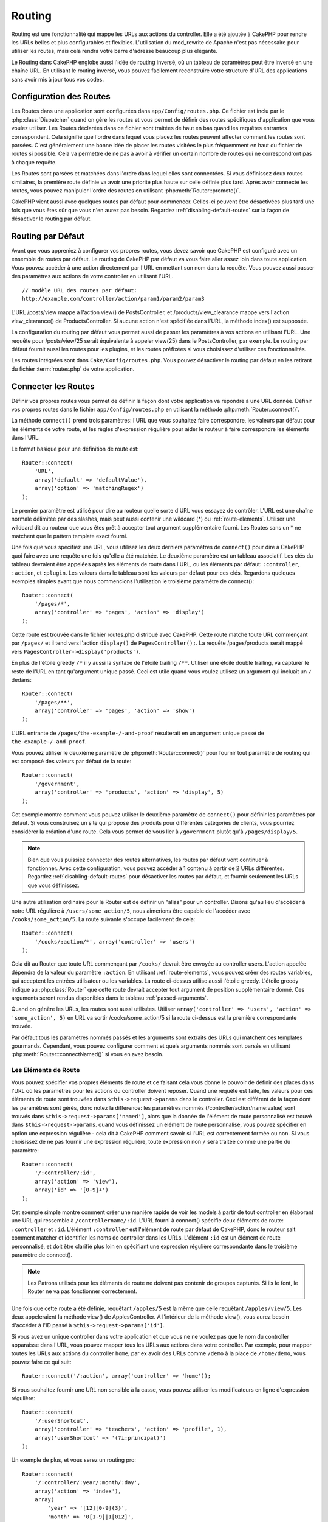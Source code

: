 Routing
#######

Routing est une fonctionnalité qui mappe les URLs aux actions du controller.
Elle a été ajoutée à CakePHP pour rendre les URLs belles et plus configurables
et flexibles. L'utilisation du mod\_rewrite de Apache n'est pas nécessaire pour
utiliser les routes, mais cela rendra votre barre d'adresse beaucoup plus
élégante.

Le Routing dans CakePHP englobe aussi l'idée de routing inversé, où un tableau
de paramètres peut être inversé en une chaîne URL. En utilisant le routing
inversé, vous pouvez facilement reconstruire votre structure d'URL des
applications sans avoir mis à jour tous vos codes.

.. index:: routes.php

.. _routes-configuration:

Configuration des Routes
========================

Les Routes dans une application sont configurées dans ``app/Config/routes.php``.
Ce fichier est inclu par le :php:class:`Dispatcher` quand on gère les routes et
vous permet de définir des routes spécifiques d'application que vous voulez
utiliser. Les Routes déclarées dans ce fichier sont traitées de haut en bas
quand les requêtes entrantes correspondent. Cela signifie que l'ordre dans
lequel vous placez les routes peuvent affecter comment les routes sont parsées.
C'est généralement une bonne idée de placer les routes visitées le plus
fréquemment en haut du fichier de routes si possible. Cela va permettre de ne
pas à avoir à vérifier un certain nombre de routes qui ne correspondront pas à
chaque requête.

Les Routes sont parsées et matchées dans l'ordre dans lequel elles sont
connectées. Si vous définissez deux routes similaires, la première route définie
va avoir une priorité plus haute sur celle définie plus tard. Après avoir
connecté les routes, vous pouvez manipuler l'ordre des routes en utilisant
:php:meth:`Router::promote()`.

CakePHP vient aussi avec quelques routes par défaut pour commencer. Celles-ci
peuvent être désactivées plus tard une fois que vous êtes sûr que vous n'en
aurez pas besoin. Regardez :ref:`disabling-default-routes` sur la façon de
désactiver le routing par défaut.


Routing par Défaut
==================

Avant que vous appreniez à configurer vos propres routes, vous devez savoir que
CakePHP est configuré avec un ensemble de routes par défaut. Le routing de
CakePHP par défaut va vous faire aller assez loin dans toute application. Vous
pouvez accéder à une action directement par l'URL en mettant son nom dans la
requête. Vous pouvez aussi passer des paramètres aux actions de votre controller
en utilisant l'URL. ::

        // modèle URL des routes par défaut:
        http://example.com/controller/action/param1/param2/param3

L'URL /posts/view mappe à l'action view() de PostsController, et
/products/view\_clearance mappe vers l'action view\_clearance() de
ProductsController. Si aucune action n'est spécifiée dans l'URL, la méthode
index() est supposée.

La configuration du routing par défaut vous permet aussi de passer les
paramètres à vos actions en utilisant l'URL. Une requête pour /posts/view/25
serait équivalente à appeler view(25) dans le PostsController, par exemple. Le
routing par défaut fournit aussi les routes pour les plugins, et les routes
préfixées si vous choisissez d'utiliser ces fonctionnalités.

Les routes intégrées sont dans ``Cake/Config/routes.php``. Vous pouvez
désactiver le routing par défaut en les retirant du fichier :term:`routes.php`
de votre application.

.. index:: :controller, :action, :plugin
.. _connecting-routes:

Connecter les Routes
====================

Définir vos propres routes vous permet de définir la façon dont votre
application va répondre à une URL donnée. Définir vos propres routes dans le
fichier ``app/Config/routes.php`` en utilisant la méthode
:php:meth:`Router::connect()`.

La méthode ``connect()`` prend trois paramètres: l'URL que vous souhaitez faire
correspondre, les valeurs par défaut pour les éléments de votre route, et les
règles d'expression régulière pour aider le routeur à faire correspondre les
éléments dans l'URL.

Le format basique pour une définition de route est::

    Router::connect(
        'URL',
        array('default' => 'defaultValue'),
        array('option' => 'matchingRegex')
    );

Le premier paramètre est utilisé pour dire au routeur quelle sorte d'URL vous
essayez de contrôler. L'URL est une chaîne normale délimitée par des slashes,
mais peut aussi contenir une wildcard (\*) ou :ref:`route-elements`. Utiliser
une wildcard dit au routeur que vous êtes prêt à accepter tout argument
supplémentaire fourni. Les Routes sans un \* ne matchent que le pattern template
exact fourni.

Une fois que vous spécifiez une URL, vous utilisez les deux derniers paramètres
de ``connect()`` pour dire à CakePHP quoi faire avec une requête une fois
qu'elle a été matchée. Le deuxième paramètre est un tableau associatif. Les clés
du tableau devraient être appelées après les éléments de route dans l'URL, ou
les éléments par défaut: ``:controller``, ``:action``, et ``:plugin``. Les
valeurs dans le tableau sont les valeurs par défaut pour ces clés. Regardons
quelques exemples simples avant que nous commencions l'utilisation le troisième
paramètre de connect()::

    Router::connect(
        '/pages/*',
        array('controller' => 'pages', 'action' => 'display')
    );

Cette route est trouvée dans le fichier routes.php distribué avec CakePHP.
Cette route matche toute URL commençant par ``/pages/`` et il tend vers l'action
``display()`` de ``PagesController();``. La requête /pages/products serait mappé
vers ``PagesController->display('products')``.

En plus de l'étoile greedy ``/*`` il y aussi la syntaxe de l'étoile trailing
``/**``. Utiliser une étoile double trailing, va capturer le reste de l'URL en
tant qu'argument unique passé. Ceci est utile quand vous voulez utilisez un
argument qui incluait un ``/`` dedans::

    Router::connect(
        '/pages/**',
        array('controller' => 'pages', 'action' => 'show')
    );

L'URL entrante de ``/pages/the-example-/-and-proof`` résulterait en un argument
unique passé de ``the-example-/-and-proof``.

.. versionadded:: 2.1

    L'étoile double trailing a été ajoutée dans 2.1.

Vous pouvez utiliser le deuxième paramètre de :php:meth:`Router::connect()`
pour fournir tout paramètre de routing qui est composé des valeurs par défaut
de la route::

    Router::connect(
        '/government',
        array('controller' => 'products', 'action' => 'display', 5)
    );

Cet exemple montre comment vous pouvez utiliser le deuxième paramètre de
``connect()`` pour définir les paramètres par défaut. Si vous construisez un
site qui propose des produits pour différentes catégories de clients, vous
pourriez considérer la création d'une route. Cela vous permet de vous lier à
``/government`` plutôt qu'à ``/pages/display/5``.

.. note::

    Bien que vous puissiez connecter des routes alternatives, les routes par
    défaut vont continuer à fonctionner. Avec cette configuration, vous pouvez
    accéder à 1 contenu à partir de 2 URLs différentes. Regardez
    :ref:`disabling-default-routes` pour désactiver les routes par défaut, et
    fournir seulement les URLs que vous définissez.

Une autre utilisation ordinaire pour le Router est de définir un "alias" pour un
controller. Disons qu'au lieu d'accéder à notre URL régulière à
``/users/some_action/5``, nous aimerions être capable de l'accéder avec
``/cooks/some_action/5``. La route suivante s'occupe facilement de cela::

    Router::connect(
        '/cooks/:action/*', array('controller' => 'users')
    );

Cela dit au Router que toute URL commençant par ``/cooks/`` devrait être envoyée
au controller users. L'action appelée dépendra de la valeur du paramètre
``:action``. En utilisant :ref:`route-elements`, vous pouvez créer des routes
variables, qui acceptent les entrées utilisateur ou les variables. La route
ci-dessus utilise aussi l'étoile greedy. L'étoile greedy indique au
:php:class:`Router` que cette route devrait accepter tout argument de position
supplémentaire donné. Ces arguments seront rendus disponibles dans le tableau
:ref:`passed-arguments`.

Quand on génère les URLs, les routes sont aussi utilisées. Utiliser
``array('controller' => 'users', 'action' => 'some_action', 5)`` en URL va
sortir /cooks/some_action/5 si la route ci-dessus est la première correspondante
trouvée.

Par défaut tous les paramètres nommés passés et les arguments sont extraits des
URLs qui matchent ces templates gourmands. Cependant, vous pouvez configurer
comment et quels arguments nommés sont parsés en utilisant
:php:meth:`Router::connectNamed()` si vous en avez besoin.

.. _route-elements:

Les Eléments de Route
---------------------

Vous pouvez spécifier vos propres éléments de route et ce faisant cela vous
donne le pouvoir de définir des places dans l'URL où les paramètres pour les
actions du controller doivent reposer. Quand une requête est faite, les valeurs
pour ces éléments de route sont trouvées dans ``$this->request->params`` dans le
controller. Ceci est différent de la façon dont les paramètres sont gérés, donc
notez la différence: les paramètres nommés (/controller/action/name:value) sont
trouvés dans ``$this->request->params['named']``, alors que la donnée de
l'élément de route personnalisé est trouvé dans ``$this->request->params``.
quand vous définissez un élément de route personnalisé, vous pouvez spécifier en
option une expression régulière - cela dit à CakePHP comment savoir si l'URL est
correctement formée ou non. Si vous choisissez de ne pas fournir une expression
régulière, toute expression non ``/`` sera traitée comme une partie du
paramètre::

    Router::connect(
        '/:controller/:id',
        array('action' => 'view'),
        array('id' => '[0-9]+')
    );

Cet exemple simple montre comment créer une manière rapide de voir les models à
partir de tout controller en élaborant une URL qui ressemble à
``/controllername/:id``. L'URL fourni à connect() spécifie deux éléments de
route: ``:controller`` et ``:id``. L'élément ``:controller`` est l'élément de
route par défaut de CakePHP, donc le routeur sait comment matcher et identifier
les noms de controller dans les URLs. L'élément ``:id`` est un élément de route
personnalisé, et doit être clarifié plus loin en spécifiant une expression
régulière correspondante dans le troisième paramètre de connect().

.. note::

    Les Patrons utilisés pour les éléments de route ne doivent pas contenir de
    groupes capturés. Si ils le font, le Router ne va pas fonctionner
    correctement.

Une fois que cette route a été définie, requêtant ``/apples/5`` est la même que
celle requêtant ``/apples/view/5``. Les deux appeleraient la méthode view() de
ApplesController. A l'intérieur de la méthode view(), vous aurez besoin
d'accéder à l'ID passé à ``$this->request->params['id']``.

Si vous avez un unique controller dans votre application et que vous ne ne
voulez pas que le nom du controller apparaisse dans l'URL, vous pouvez mapper
tous les URLs aux actions dans votre controller. Par exemple, pour mapper toutes
les URLs aux actions du controller ``home``, par ex avoir des URLs comme
``/demo`` à la place de ``/home/demo``, vous pouvez faire ce qui suit::

    Router::connect('/:action', array('controller' => 'home'));

Si vous souhaitez fournir une URL non sensible à la casse, vous pouvez utiliser
les modificateurs en ligne d'expression régulière::

    Router::connect(
        '/:userShortcut',
        array('controller' => 'teachers', 'action' => 'profile', 1),
        array('userShortcut' => '(?i:principal)')
    );

Un exemple de plus, et vous serez un routing pro::

    Router::connect(
        '/:controller/:year/:month/:day',
        array('action' => 'index'),
        array(
            'year' => '[12][0-9]{3}',
            'month' => '0[1-9]|1[012]',
            'day' => '0[1-9]|[12][0-9]|3[01]'
        )
    );

C'est assez complexe, mais montre comme les routes peuvent vraiment devenir
puissantes. L'URL fourni a quatre éléments de route. Le premier nous est
familier: c'est une route par défaut qui dit à CakePHP d'attendre un nom de
controller.

Ensuite, nous spécifions quelques valeurs par défaut. Quelque soit le
controller, nous voulons que l'action index() soit appelée. Nous définissons le
paramètre jour (le quatrième élément dans l'URL) à null pour le marquer en
option.

Finalement, nous spécifions quelques expressions régulières qui vont matcher les
années, mois et jours sous forme numérique. Notez que les parenthèses (le
groupement) ne sont pas supportées dans les expressions régulières. Vous pouvez
toujours spécifier des alternatives, comme dessus, mais ne pas grouper avec les
parenthèses.

Une fois définie, cette route va matcher ``/articles/2007/02/01``,
``/posts/2004/11/16``, gérant les requêtes pour les actions index() de ses
controllers respectifs, avec les paramètres de date dans
``$this->request->params``.

Il y a plusieurs éléments de route qui ont une signification spéciale dans
CakePHP, et ne devraient pas être utilisés à moins que vous souhaitiez
spécifiquement la signification.

* ``controller`` Utilisé pour nommer le controller pour une route.
* ``action`` Utilisé pour nommer l'action de controller pour une route.
* ``plugin`` Utilisé pour nommer le plugin dans lequel un controller est localisé.
* ``prefix`` Utilisé pour :ref:`prefix-routing`.
* ``ext`` Utilisé pour le routing :ref:`file-extensions`.

Passer des Paramètres à l'Action
--------------------------------

Quand vous connectez les routes en utilisant :ref:`route-elements` vous voudrez
peut-être que des éléments routés soient passés aux arguments à la place. En
utilisant le 3ème argument de :php:meth:`Router::connect()`, vous pouvez définir
quels éléments de route doivent aussi être rendus disponibles en arguments
passés::

    // SomeController.php
    public function view($articleId = null, $slug = null) {
        // du code ici...
    }

    // routes.php
    Router::connect(
        '/blog/:id-:slug', // E.g. /blog/3-CakePHP_Rocks
        array('controller' => 'blog', 'action' => 'view'),
        array(
            // order matters since this will simply map ":id" to $articleId in your action
            'pass' => array('id', 'slug'),
            'id' => '[0-9]+'
        )
    );

et maintenant, grâce aux possibilités de routing inversé, vous pouvez passer
dans le tableau d'URL comme ci-dessous et CakePHP sait comment former l'URL
comme définie dans les routes::

    // view.ctp
    // cela va retourner un lien vers /blog/3-CakePHP_Rocks
    echo $this->Html->link('CakePHP Rocks', array(
        'controller' => 'blog',
        'action' => 'view',
        'id' => 3,
        'slug' => 'CakePHP_Rocks'
    ));

Paramètres Nommées Per-route
----------------------------

Alors que vous pouvez contrôler les paramètres nommés à une grande échelle en
utilisant :php:meth:`Router::connectNamed()`, vous pouvez aussi contrôler le
comportement des paramètres nommés au niveau de la route en utilisant le 3ème
argument de ``Router::connect()``::

    Router::connect(
        '/:controller/:action/*',
        array(),
        array(
            'named' => array(
                'wibble',
                'fish' => array('action' => 'index'),
                'fizz' => array('controller' => array('comments', 'other')),
                'buzz' => 'val-[\d]+'
            )
        )
    );

La définition de la route ci-dessus utilise la clé ``named`` pour définir
comment plusieurs paramètres nommés devraient être traitées. Regardons chacune
des différentes règles une par une:

* 'wibble' n'a pas d'information en plus. Cela signifie qu'il va toujours
  parser si il est trouvé dans une URL matchant cette route.
* 'fish' a un tableau de conditions, contenant la clé 'action'. Cela signifie
  que fish va être seulement parsé en paramètre nommé si l'action est aussi
  indicée.
* 'fizz' a aussi un tableau de conditions. Cependant, il contient deux
  controllers, cela signifie que 'fizz' va seulement être parsé si le
  controller matche un des noms dans le tableau.
* 'buzz' a une condition de type chaîne de caractères. Les conditions en chaîne
  sont traitées comme des fragments d'expression régulière. Seules les valeurs
  pour buzz matchant le pattern vont être parsées.

Si un paramètre nommé est utilisé et qu'il ne matche pas le critère fourni, il
sera traité comme un argument passé au lieu d'un paramètre nommé.

.. index:: admin routing, prefix routing
.. _prefix-routing:

Prefix de Routage
-----------------

De nombreuses applications nécessitent une section d'administration dans
laquelle les utilisateurs privilégiés peuvent faire des modifications.
Ceci est souvent réalisé grâce à une URL spéciale telle que
``/admin/users/edit/5``. Dans CakePHP, les préfixes de routage peuvent être
activés depuis le fichier de configuration du cœur en configurant les préfixes
avec Routing.prefixes. Notez que les prefixes, bien que liés au routeur sont
configurés dans ``app/Config/core.php``::

    Configure::write('Routing.prefixes', array('admin'));

Dans votre controller, toute action avec le préfixe ``admin_`` sera appelée.
En utilisant notre exemple des users, accéder à l'URL ``/admin/users/edit/5``
devrait appeler la méthode ``admin_edit`` de notre ``UsersController`` en
passant 5 comme premier paramètre. Le fichier de vue correspondant devra être
``app/View/Users/admin\_edit.ctp``.

Vous pouvez faire correspondre l'URL /admin à votre action ``admin_index`` du
controller Pages en utilisant la route suivante::

    Router::connect('/admin', array('controller' => 'pages', 'action' => 'index', 'admin' => true));

Vous pouvez aussi configurer le Router pour utiliser plusieurs préfixes.
En ajoutant des valeurs supplémentaires dans ``Routing.prefixes``. Si vous
définissez::

    Configure::write('Routing.prefixes', array('admin', 'manager'));

CakePHP va automatiquement générer les routes pour les deux prefixes admin et
manager. Chaque préfixe configuré va avoir les routes générées suivantes pour
cela::

    Router::connect("/{$prefix}/:plugin/:controller", array('action' => 'index', 'prefix' => $prefix, $prefix => true));
    Router::connect("/{$prefix}/:plugin/:controller/:action/*", array('prefix' => $prefix, $prefix => true));
    Router::connect("/{$prefix}/:controller", array('action' => 'index', 'prefix' => $prefix, $prefix => true));
    Router::connect("/{$prefix}/:controller/:action/*", array('prefix' => $prefix, $prefix => true));

Un peu comme le routing admin, toutes les actions préfixées doivent être
préfixées avec le nom du préfixe. Ainsi ``/manager/posts/add`` map vers
``PostsController::manager_add()``.

De plus, le préfixe courant sera disponible à partir des méthodes du controller
avec ``$this->request->prefix``

Quand on utilise les routes préfixées, il est important de se rappeler qu'en
utilisant le helper HTML pour construire vos liens va aider à maintenir les
appels préfixés. Voici comment construire le lien en utilisant le helper HMTL::

    // Allez dans une route préfixée.
    echo $this->Html->link('Manage posts', array('manager' => true, 'controller' => 'posts', 'action' => 'add'));

    // laissez un préfixe
    echo $this->Html->link('View Post', array('manager' => false, 'controller' => 'posts', 'action' => 'view', 5));

.. index:: plugin routing

Routing des Plugins
-------------------

Le routage des Plugins utilise la clé **plugin**. Vous pouvez créer des liens
qui pointent vers un plugin, mais en ajoutant la clé plugin à votre tableau
d'URL::

    echo $this->Html->link('New todo', array('plugin' => 'todo', 'controller' => 'todo_items', 'action' => 'create'));

Inversement, si la requête active est une requête de plugin et que vous voulez
créer un lien qui ne pointe pas vers un plugin, vous pouvez faire ce qui suit::

    echo $this->Html->link('New todo', array('plugin' => null, 'controller' => 'users', 'action' => 'profile'));

En définissant ``plugin => null``, vous indiquez au Routeur que vous souhaitez
créer un lien qui n'est pas une partie d'un plugin.

.. index:: file extensions
.. _file-extensions:

Extensions de Fichier
---------------------

Pour manipuler différentes extensions de fichier avec vos routes, vous avez
besoin d'une ligne supplémentaire dans votre fichier de config des routes::

    Router::parseExtensions('html', 'rss');

Ceci indiquera au routeur de supprimer toutes extensions de fichiers
correspondantes et ensuite d'analyser ce qui reste.

Si vous voulez créer une URL comme /page/titre-de-page.html, vous devriez créer
votre route comme illustré ci-dessous::

    Router::connect(
        '/page/:title',
        array('controller' => 'pages', 'action' => 'view'),
        array(
            'pass' => array('title')
        )
    );

Ensuite pour créer des liens qui s'adapteront aux routes, utilisez simplement::

    $this->Html->link(
        'Link title',
        array('controller' => 'pages', 'action' => 'view', 'title' => 'super-article', 'ext' => 'html')
    );

Les extensions de Fichier sont utilisées par
:php:class:`RequestHandlerComponent` pour faire automatiquement le changement
de vue basé sur les types de contenu. Regardez RequestHandlerComponent pour plus
d'informations.

.. _route-conditions:

Utiliser des conditions supplémentaires de correspondance des routes
--------------------------------------------------------------------

Quand vous créez des routes, vous souhaitez restreindre certaines URL basées sur
des configurations requête/environnement spécifique. Un bon exemple de cela est
le routing :doc:`rest`. Vous pouvez spécifier des conditions supplémentaires
dans l'argument ``$defaults`` pour :php:meth:`Router::connect()`. Par défaut,
CakePHP propose 3 conditions d'environnement, mais vous pouvez en ajouter plus
en utilisant :ref:`custom-route-classes`. Les options intégrées sont:

- ``[type]`` Seulement les requêtes correspondantes pour des types de contenu spécifiques.
- ``[method]`` Seulement les requêtes correspondantes avec des verbes HTTP spécifiques.
- ``[server]`` Correspond seuelement quand $_SERVER['SERVER_NAME'] correspond à la valeur donnée.

Nous allons fournir un exemple simple ici pour montrer comment vous pouvez
utiliser l'options ``[method]`` pour créer une route Restful personnalisée::

    Router::connect(
        "/:controller/:id",
        array("action" => "edit", "[method]" => "PUT"),
        array("id" => "[0-9]+")
    );

La route ci-dessus va seulement correspondre aux requêtes ``PUT``. En utilisant
ces conditions, vous pouvez créer un routing REST personnalisé, ou d'autres
requêtes de données dépendant d'information.

.. index:: passed arguments
.. _passed-arguments:

Arguments Passés
================

Les arguments passés sont des arguments supplémentaires ou des segments du
chemin qui sont utilisés lors d'une requête. Ils sont souvent utilisés pour
transmettre des paramètres aux méthodes de vos controllers. ::

    http://localhost/calendars/view/recent/mark

Dans l'exemple ci-dessus, ``recent`` et ``mark`` tous deux des arguments passés
à ``CalendarsController::view()``. Les arguments passés sont transmis aux
controllers de trois manières. D'abord comme arguments de la méthode de l'action
appelée, deuxièmement en étant accessibles dans
``$this->request->params['pass']`` sous la forme d'un tableau indexé
numériquement. Enfin, il y a ``$this->passedArgs`` disponible de la même façon
que la deuxième façon. Lorsque vous utilisez des routes personnalisées il est
possible de forcer des paramètres particuliers comme étant des paramètres passés
également. Voir passer des paramètres à une action pour plus d'informations.

Si vous alliez visiter l'URL mentionné précédemment, et que vous aviez une
action de controller qui ressemblait à cela::

    CalendarsController extends AppController{
        public function view($arg1, $arg2) {
            debug(func_get_args());
        }
    }

Vous auriez la sortie suivante::

    Array
    (
        [0] => recent
        [1] => mark
    )

La même donnée est aussi disponible dans ``$this->request->params['pass']`` et
dans ``$this->passedArgs`` dans vos controllers, vues, et helpers. Les valeurs
dans le tableau pass sont indicées numériquement basé sur l'ordre dans lequel
elles apparaissent dans l'URL appelé::

    debug($this->request->params['pass']);
    debug($this->passedArgs);

Les deux du dessus sortiraient::

    Array
    (
        [0] => recent
        [1] => mark
    )

.. note::

    $this->passedArgs peut aussi contenir des paramètres nommés dans un
    tableau mixte nommé avec des arguments passés.

Quand vous générez des URLs, en utilisant un :term:`tableau de routing`, vous
ajoutez des arguments passés en valeurs sans clés de type chaîne dans le
tableau::

    array('controller' => 'posts', 'action' => 'view', 5)

Comme ``5`` a une clé numérique, il est traité comme un argument passé.

.. index:: named parameters

.. _named-parameters:

Paramètres Nommés
=================

Vous pouvez nommer les paramètres et envoyer leurs valeurs en utilisant l'URL.
Une requête pour ``/posts/view/title:first/category:general`` résultera en un
appel à l'action view() du controller PostsController. Dans cette action, vous
trouverez les valeurs des paramètres "title" et "category" dans
``$this->params['named']``. Vous pouvez également accéder aux paramètres nommés
depuis ``$this->passedArgs``. Dans les deux cas, vous pouvez accéder aux
paramètres nommés en utilisant leur nom en index. Si les paramètres nommés sont
omis, ils ne seront pas définis.

Quelques exemples de routes par défaut seront plus parlants.

.. note::

    Ce qui est parsé en paramètre nommé est contrôlé par
    :php:meth:`Router::connectNamed()`. Si vos paramètres nommés ne sont pas
    du routing inversé, ou ne sont pas parsés correctement, vous aurez besoin
    d'informer :php:class:`Router` sur eux.

Quelques exemples pour résumer les routes par défaut peuvent prouver leur aide::

    URL vers le mapping de l'action du controller utilisant les routes par
    défaut:

    URL: /monkeys/jump
    Mapping: MonkeysController->jump();

    URL: /products
    Mapping: ProductsController->index();

    URL: /tasks/view/45
    Mapping: TasksController->view(45);

    URL: /donations/view/recent/2001
    Mapping: DonationsController->view('recent', '2001');

    URL: /contents/view/chapter:models/section:associations
    Mapping: ContentsController->view();
    $this->passedArgs['chapter'] = 'models';
    $this->passedArgs['section'] = 'associations';
    $this->params['named']['chapter'] = 'models';
    $this->params['named']['section'] = 'associations';

Lorsque l'on fait des routes personnalisées, un piège classique est d'utiliser
des paramètres nommés qui casseront vos routes. Pour résoudre cela vous devez
informer le Router des paramètres qui sont censés être des paramètres nommés.
Sans cette information, le Routeur est incapable de déterminer si les paramètres
nommés doivent en effet être des paramètres nommés ou des paramètres à router,
et supposera par défaut que ce sont des paramètres à router. Pour connecter des
paramètres nommés dans le routeur utilisez :php:meth:`Router::connectNamed()`::

    Router::connectNamed(array('chapter', 'section'));

Va s'assurer que votre chapitre et les paramètres de section inversent les
routes correctement.

Quand vous générez les URLs, en utilisant un :term:`tableau de routing`, vous
ajoutez les paramètres nommés en valeurs avec les clés en chaîne matchant le
nom::

    array('controller' => 'posts', 'action' => 'view', 'chapter' => 'association')

Puisque 'chapter' ne matche aucun élément de route défini, il est traité en
paramètre nommé.

.. note::

    Les deux paramètres nommés et les éléments de route partagent le même
    espace-clé. Il est mieux d'éviter de réutiliser une clé pour les deux,
    élément de route et paramètre nommé.

Les paramètres nommés supportent aussi l'utilisation de tableaux pour générer et
parser les URLs. La syntaxe fonctionne de façon très similaire à la syntaxe de
tableau utilisée pour les paramètres GET. Quand vous générez les URLs, vous
pouvez utiliser la syntaxe suivante::

    $url = Router::url(array(
        'controller' => 'posts',
        'action' => 'index',
        'filter' => array(
            'published' => 1,
            'frontpage' => 1
        )
    ));

Ce qui est au-dessus générerait l'URL
``/posts/index/filter[published]:1/filter[frontpage]:1``. Les paramètres sont
ensuite parsés et stockés dans la variable passedArgs de votre controller en
tableau, de la même façon que vous les envoyez au :php:meth:`Router::url`::

    $this->passedArgs['filter'] = array(
        'published' => 1,
        'frontpage' => 1
    );

Les tableaux peuvent aussi être imbriqués en profondeur, vous autorisant même à
plus de flexibilité dans les arguments passés::

    $url = Router::url(array(
        'controller' => 'posts',
        'action' => 'search',
        'models' => array(
            'post' => array(
                'order' => 'asc',
                'filter' => array(
                    'published' => 1
                )
            ),
            'comment' => array(
                'order' => 'desc',
                'filter' => array(
                    'spam' => 0
                )
            ),
        ),
        'users' => array(1, 2, 3)
    ));

Vous finiriez avec une longue et belle URL comme ceci (entouré pour une lecture
facile)::

    posts/search
      /models[post][order]:asc/models[post][filter][published]:1
      /models[comment][order]:desc/models[comment][filter][spam]:0
      /users[]:1/users[]:2/users[]:3

Et le tableau résultant qui serait passé au controller matcherait ceci que vous
avez passé au routeur::

    $this->passedArgs['models'] = array(
        'post' => array(
            'order' => 'asc',
            'filter' => array(
                'published' => 1
            )
        ),
        'comment' => array(
            'order' => 'desc',
            'filter' => array(
                'spam' => 0
            )
        ),
    );

.. _controlling-named-parameters:

Contrôler les Paramètres Nommés
-------------------------------

Vous pouvez contrôler la configuration du paramètre nommé au niveau-par-route ou
les contrôler globalement. Le contrôle global est fait à travers
``Router::connectNamed()``. Ce qui suit donne quelques exemples de la façon dont
vous contrôlez le parsing du paramètre nommé avec connectNamed().

Ne parsez aucun paramètre nommé::

    Router::connectNamed(false);

Parsez seulement les paramètres par défaut utilisés pour la pagination de
CakePHP::

    Router::connectNamed(false, array('default' => true));

Parsez seulement le paramètre de la page si sa valeur est un nombre::

    Router::connectNamed(array('page' => '[\d]+'), array('default' => false, 'greedy' => false));

Parsez seulement le paramètre de la page dans tous les cas::

    Router::connectNamed(array('page'), array('default' => false, 'greedy' => false));

Parsez seulement le paramètre de la page si l'action courante est 'index'::

    Router::connectNamed(
        array('page' => array('action' => 'index')),
        array('default' => false, 'greedy' => false)
    );

Parsez seulement le paramètre de la page si l'action courante est 'index' et le
controller est 'pages'::

    Router::connectNamed(
        array('page' => array('action' => 'index', 'controller' => 'pages')),
        array('default' => false, 'greedy' => false)
    );


connectNamed() supporte un certain nombre d'options:

* ``greedy`` Configurer cela à true fera que le Router va parser tous les
  paramètres nommés. Configurer cela à false va parser seulement les paramètres
  nommés.
* ``default`` Définissez cela à true pour fusionner dans l'ensemble par défaut
  des paramètres nommés.
* ``reset`` Définissez à true pour effacer les règles existantes et recommencer
  à zéro.
* ``separator`` Changez la chaîne utilisée pour séparer la clé & valeur dans un
  paramètre nommé. Par défaut `:`

Routing inversé
===============

Le routing inversé est une fonctionnalité dans CakePHP qui est utilisée pour
vous permettre de changer facilement votre structure d'URL sans avoir à modifier
tout votre code. En utilisant des :term:`tableaux de routing <tableau de
routing>` pour définir vos URLs, vous pouvez configurer les routes plus tard et
les URLs générés vont automatiquement être mises à jour.

Si vous créez des URLs en utilisant des chaînes de caractères comme::

    $this->Html->link('View', '/posts/view/' . $id);

Et ensuite plus tard, vous décidez que ``/posts`` devrait vraiment être appelé
'articles' à la place, vous devrez aller dans toute votre application en
renommant les URLs. Cependant, si vous définissiez votre lien comme::

    $this->Html->link(
        'View',
        array('controller' => 'posts', 'action' => 'view', $id)
    );

Ensuite quand vous décidez de changer vos URLs, vous pouvez le faire en
définissant une route. Cela changerait à la fois le mapping d'URL entrant, ainsi
que les URLs générés.

Quand vous utilisez les URLs en tableau, vous pouvez définir les paramètres
chaîne de la requête et les fragments de document en utilisant les clés
spéciales::

    Router::url(array(
        'controller' => 'posts',
        'action' => 'index',
        '?' => array('page' => 1),
        '#' => 'top'
    ));

    // va générer une URL comme.
    /posts/index?page=1#top

.. _redirect-routing:

Routing inversé
===============

Rediriger le routing vous permet de délivrer des redirections à l'état HTTP 30x
pour les routes entrantes, et les pointent aux différentes URLs. Ceci est
utilisé quand vous voulez informer les applications clientes qu'une ressource a
été déplacée et que vous ne voulez pas avoir deux URLs pour le même contenu.

Les routes de redirection sont différentes des routes normales puisqu'elles
effectuent une redirection du header actuel si une correspondance est trouvée.
La redirection peut survenir vers une destination dans votre application ou une
localisation en-dehors::

    Router::redirect(
        '/home/*',
        array('controller' => 'posts', 'action' => 'view',
        array('persist' => true) // ou array('persist'=>array('id')) pour un routing par défaut où la vue de l'action attend un argument $id
    );

Redirige ``/home/*`` vers ``/posts/view`` et passe les paramètres vers
``/posts/view``. Utiliser un tableau en une destination de redirection vous
permet d'utiliser d'autres routes pour définir où une chaîne URL devrait être
redirigée. Vous pouvez rediriger vers des localisations externes en utilisant
les chaînes URLs en destination::

    Router::redirect('/posts/*', 'http://google.com', array('status' => 302));

Cela redirigerait ``/posts/*`` vers ``http://google.com`` avec un état statut
HTTP à 302.

.. _disabling-default-routes:

Désactiver les routes par défaut
================================

Si vous avez complètement personnalisé toutes les routes, et voulez éviter toute
pénalité de contenu dupliqué possible des moteurs de recherche, vous pouvez
retirer les routes par défaut que CakePHP offre en les supprimant de votre
fichier d'application routes.php.

Cela fera en sorte que CakePHP serve les erreurs, quand les utilisateurs
essaient de visiter les URLs qui seraient normalement fournies par CakePHP mais
n'ont pas été connectée explicitement.

.. _custom-route-classes:

Classes de Route Personnalisées
===============================

Les classes de route personnalisées vous permettent d'étendre et de modifier la
façon dont certaines routes parsent les demandes et de traiter le routing
inversé. Une classe personnalisée  de route devrait être créée dans
``app/Routing/Route`` et étendre :php:class:`CakeRoute` et mettre en œuvre un ou
les deux ``match()`` et/ou ``parse()``. ``parse()`` est utilisée pour
analyser les demandes et correspondance et ``match()`` est utilisée pour traiter
les routes inversées.

Vous pouvez utiliser une classe de route personnalisée lors d'un création d'une
route à l'aide des options de la classe ``routeClass``, et en chargeant le
fichier contenant votre routes avant d'essayer de l'utiliser::

    App::uses('SlugRoute', 'Routing/Route');

    Router::connect(
         '/:slug',
         array('controller' => 'posts', 'action' => 'view'),
         array('routeClass' => 'SlugRoute')
    );

Cette route créerait une instance de ``SlugRoute`` et vous permet d'implémenter
la gestion de paramètre personnalisée.

API du Router
=============

.. php:class:: Router

    Le Router gère la génération des URLs sortants, et le parsing de la requête
    URL entrante dans les ensembles de paramètre que CakePHP peut dispatcher.

.. php:staticmethod:: connect($route, $defaults = array(), $options = array())

    :param string $route: Une chaîne décrivant le template de la route.
    :param array $defaults: Un tableau décrivant les paramètres de la route
        par défaut. Ces paramètres seront utilisés par défaut et peuvent
        fournir des paramètres de routing qui ne sont pas dynamiques.
    :param array $options: Un tableau matchant les éléments nommés dans la
        route aux expressions régulières avec lesquels cet élément devrait
        correspondre. Contient aussi des paramètres supplémentaires comme
        les paramètres routés doivent être passés dans les arguments passés,
        en fournissant les patterns pour les paramètres de routing et fournir
        le nom d'une classe de routing personnalisée.

    Les routes ont une façon de connecter les requêtes URLs aux objets dans
    votre application. Dans les routes du coeur, il y a un ensemble
    d'expressions régulières qui sont utilisées pour matcher les requêtes aux
    destinations.

    Exemples::

        Router::connect('/:controller/:action/*');

    Le premier paramètre va être utilisé comme nom de controller alors que le
    second est utilisé en nom d'action. La syntaxe '/\*' rend cette route greedy
    puisqu'elle ca matcher les requêtes comme `/posts/index` ainsi que les
    requêtes comme ``/posts/edit/1/foo/bar`` . ::

        Router::connect('/home-page', array('controller' => 'pages', 'action' => 'display', 'home'));

    Ce qui est au-dessus montre l'utilisation d'un paramètre de route par
    défaut. Et fournit les paramètres de routing pour une route statique. ::

        Router::connect(
            '/:lang/:controller/:action/:id',
            array(),
            array('id' => '[0-9]+', 'lang' => '[a-z]{3}')
        );

    Montre la connexion d'une route avec les paramètres de route personnalisé
    ainsi que fournit les patterns pour ces paramètres. Les patterns pour les
    paramètres de routing n'ont pas besoin de capturer les groupes, puisque
    l'un d'eux sera ajouté pour chaque paramètre de route.

    $options propose trois clés 'special'. ``pass``, ``persist`` et
    ``routeClass`` ont une signification spéciale dans le tableau $options.

    * ``pass`` est utilisé pour définir lesquels des paramètres routés devrait
      être passé dans le tableau pass. Ajouter un paramètre à pass le retirera
      du tableau de route régulière. Ex. ``'pass' => array('slug')``.

    * ``persist`` est utilisé pour définir lesquels des paramètres de route
      devrait être automatiquement inclus quand on génère les nouvels URLs.
      Vous pouvez écraser les paramètres persistentes en les redéfinissant
      dans une URL ou les retirer en configurant le paramètre à ``false``.
      Ex. ``'persist' => array('lang')``.

    * ``routeClass`` est utilisé pour étendre et changer la façon dont les
      routes individuelles parsent les requêtes et gèrent le routing inversé,
      via une classe de routing personnalisée.
      Ex. ``'routeClass' => 'SlugRoute'``.

    * ``named`` est utilisé pour configurer les paramètres nommés au niveau
      de la route. Cette clé utilise les mêmes options que
      :php:meth:`Router::connectNamed()`.

.. php:staticmethod:: redirect($route, $url, $options = array())

    :param string $route: Un template de route qui dicte quels URLs devraient
        être redirigées.
    :param mixed $url: Soit un :term:`tableau de routing`, soit une chaîne URL
        pour la  destination du redirect.
    :param array $options: Un tableau d'options pour le redirect.

    Connecte une nouvelle redirection de Route dans le routeur.
    Regardez :ref:`redirect-routing` pour plus d'informations.

.. php:staticmethod:: connectNamed($named, $options = array())

    :param array $named: Une liste des paramètres nommés. Les paires de valeur
        clé sont acceptées où les valeurs sont soit des chaînes regex à
        matcher, soit des tableaux.
    :param array $options: Permet le contrôle de toutes les configurations:
        separator, greedy, reset, default.

    Spécifie quels paramètres nommés CakePHP devrait parsés en URLs entrantes
    Par défaut, CakePHP va parser tout paramètre nommé en-dehors des URLS
    entrantes. Regardez :ref:`controlling-named-parameters` pour plus
    d'informations.

.. php:staticmethod:: promote($which = null)

    :param integer $which: Un indice de tableau à 0 représentant la route
        à déplacer. Par exemple, si 3 routes ont été ajoutée, la dernière
        route serait 2.

    Favorise une route (par défaut, le dernier ajouté) au début de la liste.

.. php:staticmethod:: url($url = null, $full = false)

    :param mixed $url: Une URL relative à Cake, comme "/products/edit/92" ou
        "/presidents/elect/4" ou un :term:`tableau de routing`.
    :param mixed $full: Si (boolean) à true, l'URL entièrement basée sera
        précédée au résultat. Si un tableau accepte les clés suivantes.

           * escape - utilisé quand on fait les URLs intégrées dans les
             chaînes de requête HTML échappées '&'.
           * full - Si à true, l'URL de base complète sera précédée.

    Génère une URL pour l'action spécfiée. Retourne une URL pointant vers
    une combinaison de controller et d'action. $url peut être:

    * Empty - la méthode trouve l'adresse du controller/de l'action actuel.
    * '/' - la méthode va trouver l'URL de base de l'application.
    * Une combinaison de controller/action - la méthode va trouver l'URL
      pour cela.

    Il y a quelques paramètres 'spéciaux' qui peuvent changer la chaîne d'URL
    finale qui est générée:

    * ``base`` - défini à false pour retirer le chemin de base à partir
      d'URL générée. Si votre application n'est pas le répertoire root, ceci
      peut être utilisé pour générer les URLs qui sont 'cake relative'. Les
      URLs CakePHP relative sont nécessaires quand on utilise requestAction.
    * ``?`` - Prend un tableau de paramètres de chaîne requêté.
    * ``#`` - Vous permet de définir les fragments hashés d'URL.
    * ``full_base`` - Si à true, la valeur de :php:meth:`Router::fullBaseUrl()`
      sera ajoutée avant aux URLs générées.

.. php:staticmethod:: mapResources($controller, $options = array())

    Crée les routes de ressource REST pour les controller(s) donné. Regardez
    la section :doc:`/development/rest` pour plus d'informations.

.. php:staticmethod:: parseExtensions($types)

    Utilisé dans routes.php pour déclarer quelle :ref:`file-extensions` de
    votre application supporte. En ne fournissant aucun argument, toutes les
    extensions de fichiers seront supportées.

    .. versionadded:: 2.1

.. php:staticmethod:: setExtensions($extensions, $merge = true)

    .. versionadded:: 2.2

    Défini ou ajoute des extensions valides. Pour avoir des extensions parsées,
    vous avez toujours besoin d'appeler :php:meth:`Router::parseExtensions()`.

.. php:staticmethod:: defaultRouteClass($classname)

    Définit la route par défaut à utiliser quand on connecte les routes
    dans le futur.

.. php:staticmethod:: fullBaseUrl($url = null)

    .. versionadded:: 2.4

    Récupère ou définit la baseURL utilisée pour la génération d'URLs. Quand
    vous définissez cette valeur, vous devez vous assurer d'inclure le nom de
    domaine complètement compétent en incluant le protocole.

    Définir les valeurs avec cette méthode va aussi mettre à jour
    ``App.fullBaseUrl`` dans :php:class:`Configure`.

.. php:class:: CakeRoute

    La classe de base pour les routes personnalisées sur laquelle on se base.

.. php:method:: parse($url)

    :param string $url: La chaîne URL à parser.

    Parse une URL entrante, et génère un tableau de paramètres requêtés sur
    lequel le Dispatcher peut agir. Etendre cette méthode vous permet de
    personnaliser comment les URLs entrantes sont converties en un tableau.
    Retourne ``false`` à partir d'une URL pour indiquer un échec de match.

.. php:method:: match($url)

    :param array $url: Le tableau de routing à convertir dans une chaîne URL.

    Tente de matcher un tableau URL. Si l'URL matche les paramètres de route
    et les configurations, alors retourne une chaîne URL générée. Si l'URL ne
    match pas les paramètres de route, false sera retourné. Cette méthode gère
    le routing inversé ou la conversion de tableaux d'URL dans des chaînes URLs.

.. php:method:: compile()

    Forcer une route à compiler son expression régulière.


.. meta::
    :title lang=fr: Routing
    :keywords lang=fr: controller actions,default routes,mod rewrite,code index,string url,php class,incoming requests,dispatcher,url url,meth,maps,match,parameters,array,config,cakephp,apache,routeur,router
